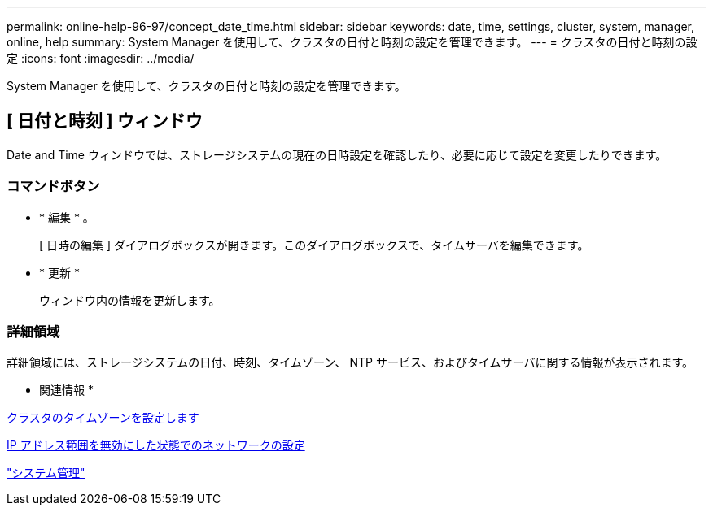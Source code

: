 ---
permalink: online-help-96-97/concept_date_time.html 
sidebar: sidebar 
keywords: date, time, settings, cluster, system, manager, online, help 
summary: System Manager を使用して、クラスタの日付と時刻の設定を管理できます。 
---
= クラスタの日付と時刻の設定
:icons: font
:imagesdir: ../media/


[role="lead"]
System Manager を使用して、クラスタの日付と時刻の設定を管理できます。



== [ 日付と時刻 ] ウィンドウ

Date and Time ウィンドウでは、ストレージシステムの現在の日時設定を確認したり、必要に応じて設定を変更したりできます。



=== コマンドボタン

* * 編集 * 。
+
[ 日時の編集 ] ダイアログボックスが開きます。このダイアログボックスで、タイムサーバを編集できます。

* * 更新 *
+
ウィンドウ内の情報を更新します。





=== 詳細領域

詳細領域には、ストレージシステムの日付、時刻、タイムゾーン、 NTP サービス、およびタイムサーバに関する情報が表示されます。

* 関連情報 *

xref:task_setting_time_zone_for_cluster.adoc[クラスタのタイムゾーンを設定します]

xref:task_setting_up_network_when_ip_address_range_is_disabled.adoc[IP アドレス範囲を無効にした状態でのネットワークの設定]

https://docs.netapp.com/us-en/ontap/system-admin/index.html["システム管理"]
